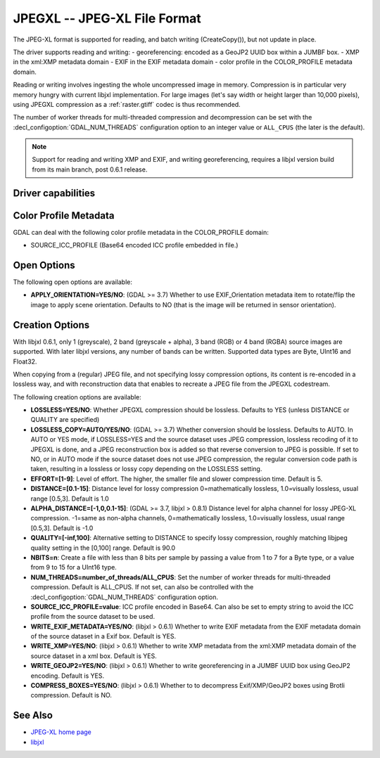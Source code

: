 .. _raster.jpegxl:

================================================================================
JPEGXL -- JPEG-XL File Format
================================================================================

.. versionadded:: 3.6

.. shortname:: JPEGXL

.. build_dependencies:: libjxl

The JPEG-XL format is supported for reading, and batch writing (CreateCopy()), but
not update in place.

The driver supports reading and writing:
- georeferencing: encoded as a GeoJP2 UUID box within a JUMBF box.
- XMP in the xml:XMP metadata domain
- EXIF in the EXIF metadata domain
- color profile in the COLOR_PROFILE metadata domain.

Reading or writing involves ingesting the whole uncompressed image in memory.
Compression is in particular very memory hungry with current libjxl implementation.
For large images (let's say width or height larger than 10,000 pixels),
using JPEGXL compression as a :ref:`raster.gtiff` codec is thus recommended.

The number of worker threads for multi-threaded compression and decompression
can be set with the :decl_configoption:`GDAL_NUM_THREADS` configuration option
to an integer value or ``ALL_CPUS`` (the later is the default).

.. note::
    Support for reading and writing XMP and EXIF, and writing georeferencing,
    requires a libjxl version build from its main branch, post 0.6.1 release.

Driver capabilities
-------------------

.. supports_createcopy::

.. supports_georeferencing::

.. supports_virtualio::

Color Profile Metadata
----------------------

GDAL can deal with the following color profile
metadata in the COLOR_PROFILE domain:

-  SOURCE_ICC_PROFILE (Base64 encoded ICC profile embedded in file.)

Open Options
------------

The following open options are available:

-  **APPLY_ORIENTATION=YES/NO**: (GDAL >= 3.7) Whether to use EXIF_Orientation
   metadata item to rotate/flip the image to apply scene orientation.
   Defaults to NO (that is the image will be returned in sensor orientation).

Creation Options
----------------

With libjxl 0.6.1, only 1 (greyscale), 2 band (greyscale + alpha), 3 band (RGB)
or 4 band (RGBA) source images are supported. With later libjxl versions, any
number of bands can be written.
Supported data types are Byte, UInt16 and Float32.

When copying from a (regular) JPEG file, and not specifying lossy compression
options, its content is re-encoded in a lossless way, and with reconstruction
data that enables to recreate a JPEG file from the JPEGXL codestream.

The following creation options are available:

-  **LOSSLESS=YES/NO**: Whether JPEGXL compression should be lossless.
   Defaults to YES (unless DISTANCE or QUALITY are specified)

-  **LOSSLESS_COPY=AUTO/YES/NO**: (GDAL >= 3.7)
   Whether conversion should be lossless. Defaults to AUTO.
   In AUTO or YES mode, if LOSSLESS=YES and the source dataset uses JPEG
   compression, lossless recoding of it to JPEGXL is done, and a JPEG
   reconstruction box is added so that reverse conversion to JPEG is possible.
   If set to NO, or in AUTO mode if the source dataset does not use JPEG
   compression, the regular conversion code path is taken, resulting in a
   lossless or lossy copy depending on the LOSSLESS setting.

-  **EFFORT=[1-9]**: Level of effort.
   The higher, the smaller file and slower compression time. Default is 5.

-  **DISTANCE=[0.1-15]**: Distance level for lossy compression
   0=mathematically lossless, 1.0=visually lossless, usual range [0.5,3].
   Default is 1.0

-  **ALPHA_DISTANCE=[-1,0,0.1-15]**: (GDAL >= 3.7, libjxl > 0.8.1)
   Distance level for alpha channel for lossy JPEG-XL compression.
   -1=same as non-alpha channels, 0=mathematically lossless,
   1.0=visually lossless, usual range [0.5,3].
   Default is -1.0

-  **QUALITY=[-inf,100]**: Alternative setting to DISTANCE to specify lossy
   compression, roughly matching libjpeg quality setting in the [0,100] range.
   Default is 90.0

-  **NBITS=n**: Create a file with less than 8 bits per sample by
   passing a value from 1 to 7 for a Byte type, or a value from 9 to 15 for
   a UInt16 type.

-  **NUM_THREADS=number_of_threads/ALL_CPUS**: Set the number of worker threads
   for multi-threaded compression. Default is ALL_CPUS.
   If not set, can also be controlled with the
   :decl_configoption:`GDAL_NUM_THREADS` configuration option.

-  **SOURCE_ICC_PROFILE=value**: ICC profile encoded in Base64. Can also be
   set to empty string to avoid the ICC profile from the source dataset to be used.

-  **WRITE_EXIF_METADATA=YES/NO**: (libjxl > 0.6.1) Whether to write EXIF metadata from the
   EXIF metadata domain of the source dataset in a Exif box.
   Default is YES.

-  **WRITE_XMP=YES/NO**: (libjxl > 0.6.1) Whether to write XMP metadata from the
   xml:XMP metadata domain of the source dataset in a xml box.
   Default is YES.

-  **WRITE_GEOJP2=YES/NO**: (libjxl > 0.6.1) Whether to write georeferencing in a JUMBF UUID box
   using GeoJP2 encoding. Default is YES.

-  **COMPRESS_BOXES=YES/NO**: (libjxl > 0.6.1) Whether to to decompress Exif/XMP/GeoJP2 boxes
   using Brotli compression. Default is NO.

See Also
--------

-  `JPEG-XL home page <https://jpeg.org/jpegxl/>`__
-  `libjxl <https://github.com/libjxl/libjxl/>`__
